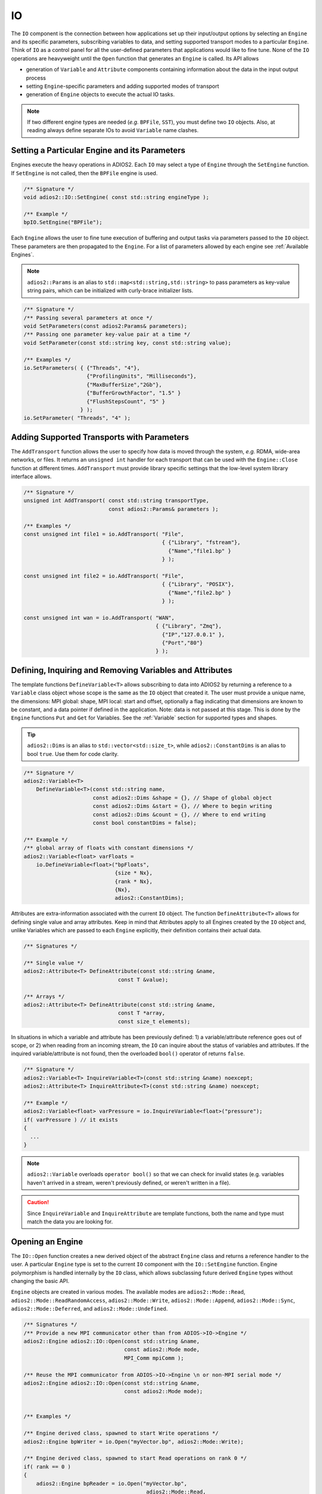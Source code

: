 **
IO
**

The ``IO`` component is the connection between how applications set up their input/output options by selecting an ``Engine`` and its specific parameters, subscribing variables to data, and setting supported transport modes to a particular ``Engine``.
Think of ``IO`` as a control panel for all the user-defined parameters that applications would like to fine tune.
None of the ``IO`` operations are heavyweight until the ``Open`` function that generates an ``Engine`` is called.
Its API allows

* generation of ``Variable`` and ``Attribute`` components containing information about the data in the input output process
* setting ``Engine``-specific parameters and adding supported modes of transport
* generation of ``Engine`` objects to execute the actual IO tasks.

.. note::
   If two different engine types are needed (*e.g.* ``BPFile``, ``SST``), you must define two ``IO`` objects.
   Also, at reading always define separate IOs to avoid ``Variable`` name clashes.


.. blockdiag::

   diagram {
      default_fontsize = 17;
      default_shape = roundedbox;
      default_linecolor = blue;
      span_width = 220;

      IO -> Var_1, B, Var_N [label = "DefineVariable<T>",fontsize = 13];
      B [shape = "dots"];
      IO -> B [style = "none"];

      IO -> Att_1, C, Att_N [label = "DefineAttribute<T>",fontsize = 13];
      C [shape = "dots"];
      IO -> C [style = "none"];

      IO -> Transport_1, D, Transport_N [label = "AddTransport",fontsize = 13];
      D [shape = "dots"];
      IO -> D [style = "none"];

      IO -> Engine_1, E, Engine_N [label = "Open",fontsize = 13];
      E [shape = "dots"];
      IO -> E [style = "none"];
   }


Setting a Particular Engine and its Parameters
----------------------------------------------

Engines execute the heavy operations in ADIOS2.
Each ``IO`` may select a type of ``Engine`` through the ``SetEngine`` function.
If ``SetEngine`` is not called, then the ``BPFile`` engine is used.

.. code-block:: c++

   /** Signature */
   void adios2::IO::SetEngine( const std::string engineType );

   /** Example */
   bpIO.SetEngine("BPFile");

Each ``Engine`` allows the user to fine tune execution of buffering and output tasks via parameters passed to the ``IO`` object.
These parameters are then propagated to the ``Engine``.
For a list of parameters allowed by each engine see :ref:`Available Engines`.

.. note::

   ``adios2::Params`` is an alias to ``std::map<std::string,std::string>`` to pass parameters as key-value string pairs, which can be initialized with curly-brace initializer lists.

.. code-block:: c++

    /** Signature */
    /** Passing several parameters at once */
    void SetParameters(const adios2:Params& parameters);
    /** Passing one parameter key-value pair at a time */
    void SetParameter(const std::string key, const std::string value);

    /** Examples */
    io.SetParameters( { {"Threads", "4"},
                        {"ProfilingUnits", "Milliseconds"},
                        {"MaxBufferSize","2Gb"},
                        {"BufferGrowthFactor", "1.5" }
                        {"FlushStepsCount", "5" }
                      } );
    io.SetParameter( "Threads", "4" );


Adding Supported Transports with Parameters
-------------------------------------------

The ``AddTransport`` function allows the user to specify how data is moved through the system, *e.g.* RDMA, wide-area networks, or files.
It returns an ``unsigned int`` handler for each transport that can be used with the ``Engine::Close`` function at different times.
``AddTransport`` must provide library specific settings that the low-level system library interface allows.

.. code-block:: c++

    /** Signature */
    unsigned int AddTransport( const std::string transportType,
                               const adios2::Params& parameters );

    /** Examples */
    const unsigned int file1 = io.AddTransport( "File",
                                                { {"Library", "fstream"},
                                                  {"Name","file1.bp" }
                                                } );

    const unsigned int file2 = io.AddTransport( "File",
                                                { {"Library", "POSIX"},
                                                  {"Name","file2.bp" }
                                                } );

    const unsigned int wan = io.AddTransport( "WAN",
                                              { {"Library", "Zmq"},
                                                {"IP","127.0.0.1" },
                                                {"Port","80"}
                                              } );


Defining, Inquiring and Removing Variables and Attributes
---------------------------------------------------------

The template functions ``DefineVariable<T>`` allows subscribing to data into ADIOS2 by returning a reference to a ``Variable`` class object whose scope is the same as the ``IO`` object that created it.
The user must provide a unique name, the dimensions: MPI global: shape, MPI local: start and offset, optionally a flag indicating that dimensions are known to be constant, and a data pointer if defined in the application.
Note: data is not passed at this stage.
This is done by the ``Engine`` functions ``Put`` and ``Get`` for Variables.
See the :ref:`Variable` section for supported types and shapes.

.. tip::
   ``adios2::Dims`` is an alias to ``std::vector<std::size_t>``, while ``adios2::ConstantDims`` is an alias to bool ``true``. Use them for code clarity.

.. code-block:: c++

    /** Signature */
    adios2::Variable<T>
        DefineVariable<T>(const std::string name,
                          const adios2::Dims &shape = {}, // Shape of global object
                          const adios2::Dims &start = {}, // Where to begin writing
                          const adios2::Dims &count = {}, // Where to end writing
                          const bool constantDims = false);

    /** Example */
    /** global array of floats with constant dimensions */
    adios2::Variable<float> varFloats =
        io.DefineVariable<float>("bpFloats",
                                 {size * Nx},
                                 {rank * Nx},
                                 {Nx},
                                 adios2::ConstantDims);

Attributes are extra-information associated with the current ``IO`` object.
The function ``DefineAttribute<T>`` allows for defining single value and array attributes.
Keep in mind that Attributes apply to all Engines created by the ``IO`` object and, unlike Variables which are passed to each ``Engine`` explicitly, their definition contains their actual data.

.. code-block:: c++

    /** Signatures */

    /** Single value */
    adios2::Attribute<T> DefineAttribute(const std::string &name,
                                  const T &value);

    /** Arrays */
    adios2::Attribute<T> DefineAttribute(const std::string &name,
                                  const T *array,
                                  const size_t elements);

In situations in which a variable and attribute has been previously defined:
1) a variable/attribute reference goes out of scope, or 2) when reading from an incoming stream, the ``IO`` can inquire about the status of variables and attributes.
If the inquired variable/attribute is not found, then the overloaded ``bool()`` operator of returns ``false``.

.. code-block:: c++

    /** Signature */
    adios2::Variable<T> InquireVariable<T>(const std::string &name) noexcept;
    adios2::Attribute<T> InquireAttribute<T>(const std::string &name) noexcept;

    /** Example */
    adios2::Variable<float> varPressure = io.InquireVariable<float>("pressure");
    if( varPressure ) // it exists
    {
      ...
    }


.. note::
   ``adios2::Variable`` overloads ``operator bool()`` so that we can check for invalid states (e.g. variables haven't arrived in a stream, weren't previously defined, or weren't written in a file).

.. caution::

   Since ``InquireVariable`` and ``InquireAttribute`` are template functions, both the name and type must match the data you are looking for.


Opening an Engine
-----------------

The ``IO::Open`` function creates a new derived object of the abstract ``Engine`` class and returns a reference handler to the user.
A particular ``Engine`` type is set to the current ``IO`` component with the ``IO::SetEngine`` function.
Engine polymorphism is handled internally by the ``IO`` class, which allows subclassing future derived ``Engine`` types without changing the basic API.

``Engine`` objects are created in various modes.
The available modes are ``adios2::Mode::Read``, ``adios2::Mode::ReadRandomAccess``, ``adios2::Mode::Write``, ``adios2::Mode::Append``, ``adios2::Mode::Sync``, ``adios2::Mode::Deferred``, and ``adios2::Mode::Undefined``.


.. code-block:: c++

    /** Signatures */
    /** Provide a new MPI communicator other than from ADIOS->IO->Engine */
    adios2::Engine adios2::IO::Open(const std::string &name,
                                    const adios2::Mode mode,
                                    MPI_Comm mpiComm );

    /** Reuse the MPI communicator from ADIOS->IO->Engine \n or non-MPI serial mode */
    adios2::Engine adios2::IO::Open(const std::string &name,
                                    const adios2::Mode mode);


    /** Examples */

    /** Engine derived class, spawned to start Write operations */
    adios2::Engine bpWriter = io.Open("myVector.bp", adios2::Mode::Write);

    /** Engine derived class, spawned to start Read operations on rank 0 */
    if( rank == 0 )
    {
        adios2::Engine bpReader = io.Open("myVector.bp",
                                           adios2::Mode::Read,
                                           MPI_COMM_SELF);
    }

.. caution::

   Always pass ``MPI_COMM_SELF`` if an ``Engine`` lives in only one MPI process.
   ``Open`` and ``Close`` are collective operations.
